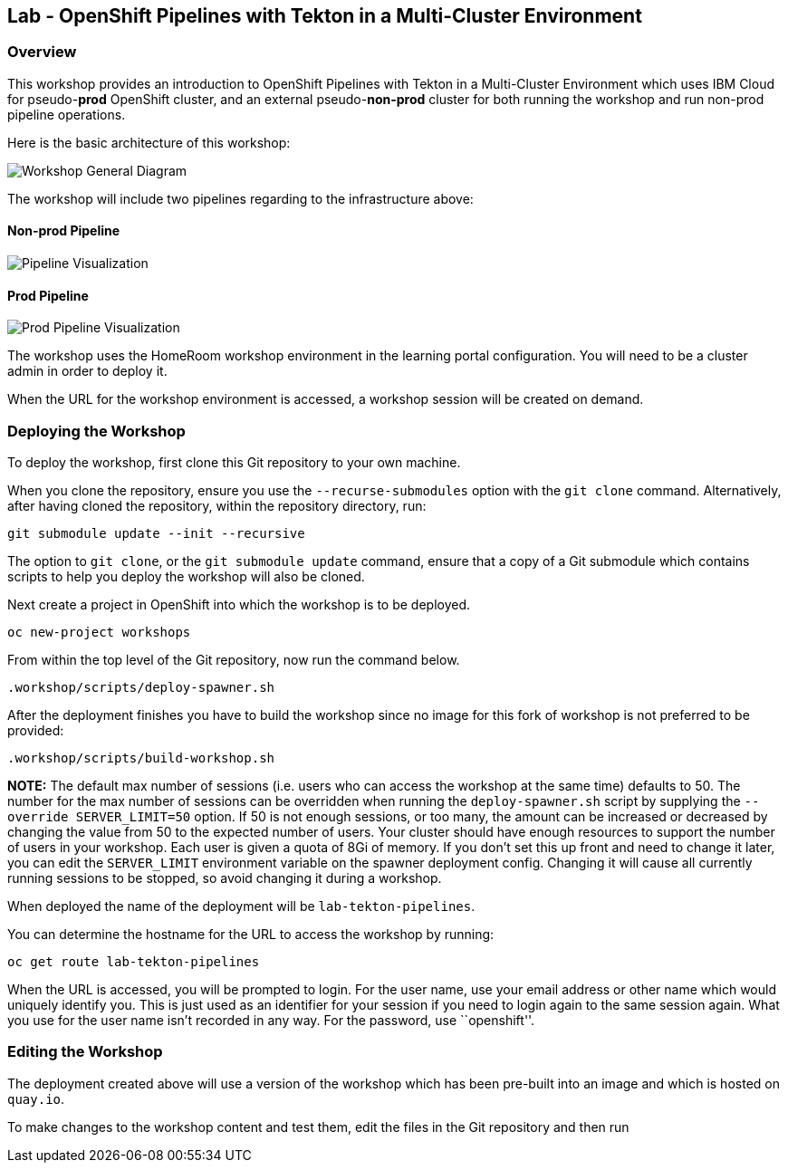 == Lab - OpenShift Pipelines with Tekton in a Multi-Cluster Environment

=== Overview

This workshop provides an introduction to OpenShift Pipelines with
Tekton in a Multi-Cluster Environment which uses IBM Cloud for
pseudo-*prod* OpenShift cluster, and an external pseudo-*non-prod*
cluster for both running the workshop and run non-prod pipeline
operations.

Here is the basic architecture of this workshop:

image:./workshop/content/images/workshop-general-diagram.png[Workshop General Diagram]

The workshop will include two pipelines regarding to the infrastructure above:

==== Non-prod Pipeline

image:./workshop/content/images/pipeline-visual.png[Pipeline Visualization]

==== Prod Pipeline

image:./workshop/content/images/prod-pipeline-visual.png[Prod Pipeline Visualization]

The workshop uses the HomeRoom workshop environment in the learning
portal configuration. You will need to be a cluster admin in order to
deploy it.

When the URL for the workshop environment is accessed, a workshop
session will be created on demand.

=== Deploying the Workshop

To deploy the workshop, first clone this Git repository to your own
machine.

When you clone the repository, ensure you use the `--recurse-submodules`
option with the `git clone` command. Alternatively, after having cloned
the repository, within the repository directory, run:

[source,bash]
----
git submodule update --init --recursive
----

The option to `git clone`, or the `git submodule update` command, ensure
that a copy of a Git submodule which contains scripts to help you deploy
the workshop will also be cloned.

Next create a project in OpenShift into which the workshop is to be
deployed.

[source,bash]
----
oc new-project workshops
----

From within the top level of the Git repository, now run the command
below.

[source,bash]
----
.workshop/scripts/deploy-spawner.sh
----

After the deployment finishes you have to build the workshop since no image for this fork of workshop is not preferred to be provided:

[source,bash]
----
.workshop/scripts/build-workshop.sh
----

*NOTE:* The default max number of sessions (i.e. users who can access
the workshop at the same time) defaults to 50. The number for the max
number of sessions can be overridden when running the
`deploy-spawner.sh` script by supplying the `--override SERVER_LIMIT=50`
option. If 50 is not enough sessions, or too many, the amount can be
increased or decreased by changing the value from 50 to the expected
number of users. Your cluster should have enough resources to support
the number of users in your workshop. Each user is given a quota of 8Gi
of memory. If you don’t set this up front and need to change it later,
you can edit the `SERVER_LIMIT` environment variable on the spawner
deployment config. Changing it will cause all currently running sessions
to be stopped, so avoid changing it during a workshop.

When deployed the name of the deployment will be `lab-tekton-pipelines`.

You can determine the hostname for the URL to access the workshop by
running:

....
oc get route lab-tekton-pipelines
....

When the URL is accessed, you will be prompted to login. For the user
name, use your email address or other name which would uniquely identify
you. This is just used as an identifier for your session if you need to
login again to the same session again. What you use for the user name
isn’t recorded in any way. For the password, use ``openshift''.

=== Editing the Workshop

The deployment created above will use a version of the workshop which
has been pre-built into an image and which is hosted on `quay.io`.

To make changes to the workshop content and test them, edit the files in
the Git repository and then run
